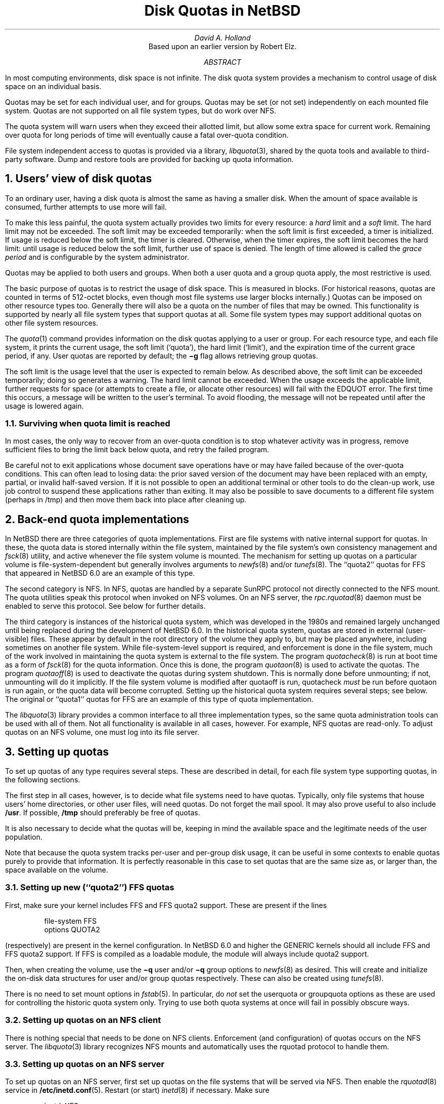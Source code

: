.\"	$NetBSD: quotas.ms,v 1.4.54.2 2012/10/30 18:59:34 yamt Exp $
.\"
.\" Copyright (c) 1983, 1993
.\"	The Regents of the University of California.  All rights reserved.
.\"
.\" Redistribution and use in source and binary forms, with or without
.\" modification, are permitted provided that the following conditions
.\" are met:
.\" 1. Redistributions of source code must retain the above copyright
.\"    notice, this list of conditions and the following disclaimer.
.\" 2. Redistributions in binary form must reproduce the above copyright
.\"    notice, this list of conditions and the following disclaimer in the
.\"    documentation and/or other materials provided with the distribution.
.\" 3. Neither the name of the University nor the names of its contributors
.\"    may be used to endorse or promote products derived from this software
.\"    without specific prior written permission.
.\"
.\" THIS SOFTWARE IS PROVIDED BY THE REGENTS AND CONTRIBUTORS ``AS IS'' AND
.\" ANY EXPRESS OR IMPLIED WARRANTIES, INCLUDING, BUT NOT LIMITED TO, THE
.\" IMPLIED WARRANTIES OF MERCHANTABILITY AND FITNESS FOR A PARTICULAR PURPOSE
.\" ARE DISCLAIMED.  IN NO EVENT SHALL THE REGENTS OR CONTRIBUTORS BE LIABLE
.\" FOR ANY DIRECT, INDIRECT, INCIDENTAL, SPECIAL, EXEMPLARY, OR CONSEQUENTIAL
.\" DAMAGES (INCLUDING, BUT NOT LIMITED TO, PROCUREMENT OF SUBSTITUTE GOODS
.\" OR SERVICES; LOSS OF USE, DATA, OR PROFITS; OR BUSINESS INTERRUPTION)
.\" HOWEVER CAUSED AND ON ANY THEORY OF LIABILITY, WHETHER IN CONTRACT, STRICT
.\" LIABILITY, OR TORT (INCLUDING NEGLIGENCE OR OTHERWISE) ARISING IN ANY WAY
.\" OUT OF THE USE OF THIS SOFTWARE, EVEN IF ADVISED OF THE POSSIBILITY OF
.\" SUCH DAMAGE.
.\"
.\"	@(#)quotas.ms	8.1 (Berkeley) 6/8/93
.\"
.\"
.\" Copyright (c) 2012 The NetBSD Foundation, Inc.
.\" All rights reserved.
.\"
.\" This code is derived from software contributed to The NetBSD Foundation
.\" by David A. Holland.
.\"
.\" Redistribution and use in source and binary forms, with or without
.\" modification, are permitted provided that the following conditions
.\" are met:
.\" 1. Redistributions of source code must retain the above copyright
.\"    notice, this list of conditions and the following disclaimer.
.\" 2. Redistributions in binary form must reproduce the above copyright
.\"    notice, this list of conditions and the following disclaimer in the
.\"    documentation and/or other materials provided with the distribution.
.\"
.\" THIS SOFTWARE IS PROVIDED BY THE NETBSD FOUNDATION, INC. AND CONTRIBUTORS
.\" ``AS IS'' AND ANY EXPRESS OR IMPLIED WARRANTIES, INCLUDING, BUT NOT LIMITED
.\" TO, THE IMPLIED WARRANTIES OF MERCHANTABILITY AND FITNESS FOR A PARTICULAR
.\" PURPOSE ARE DISCLAIMED.  IN NO EVENT SHALL THE FOUNDATION OR CONTRIBUTORS
.\" BE LIABLE FOR ANY DIRECT, INDIRECT, INCIDENTAL, SPECIAL, EXEMPLARY, OR
.\" CONSEQUENTIAL DAMAGES (INCLUDING, BUT NOT LIMITED TO, PROCUREMENT OF
.\" SUBSTITUTE GOODS OR SERVICES; LOSS OF USE, DATA, OR PROFITS; OR BUSINESS
.\" INTERRUPTION) HOWEVER CAUSED AND ON ANY THEORY OF LIABILITY, WHETHER IN
.\" CONTRACT, STRICT LIABILITY, OR TORT (INCLUDING NEGLIGENCE OR OTHERWISE)
.\" ARISING IN ANY WAY OUT OF THE USE OF THIS SOFTWARE, EVEN IF ADVISED OF THE
.\" POSSIBILITY OF SUCH DAMAGE.
.\"
.\"
.\" .EH 'SMM:4-%''Disc Quotas in a \s-2UNIX\s+2 Environment'
.\" .OH 'Disc Quotas in a \s-2UNIX\s+2 Environment''SMM:4-%'
.\" .ND 5th July, 1983
.\" .TL
.\" Disc Quotas in a \s-2UNIX\s+2\s-3\u*\d\s0 Environment
.\" .FS
.\" * UNIX is a trademark of Bell Laboratories.
.\" .FE
.EH 'SMM:4-%''Disk Quotas in NetBSD'
.OH 'Disk Quotas in NetBSD''SMM:4-%'
.ND May 20, 2012
.TL
Disk Quotas in NetBSD
.AU
David A. Holland
.\" (XXX: what's the best way to do this?)
.\" Robert Elz
.AI
Based upon an earlier version by Robert Elz.
.AB
.PP
In most computing environments, disk space is not
infinite.
The disk quota system provides a mechanism
to control usage of disk space on an
individual basis.
.PP
Quotas may be set for each individual user, and for groups.
Quotas may be set (or not set) independently on each mounted file
system.
Quotas are not supported on all file system types, but do work over
NFS.
.PP
The quota system will warn users when they
exceed their allotted limit, but allow some
extra space for current work.
Remaining over quota for long periods of time
will eventually cause a fatal over-quota condition.
.PP
File system independent access to quotas is provided via a library,
\fIlibquota\fP\|(3),
shared by the quota tools and available to third-party software.
Dump and restore tools are provided for backing up quota information.
.AE
.NH 1
Users' view of disk quotas
.PP
To an ordinary user, having a disk quota is almost the same as having
a smaller disk.
When the amount of space available is consumed, further attempts to
use more will fail.
.PP
To make this less painful, the quota system actually provides two
limits for every resource: a
\fIhard\fP
limit and a
\fIsoft\fP
limit.
The hard limit may not be exceeded.
The soft limit may be exceeded temporarily: when the soft limit is
first exceeded, a timer is initialized.
If usage is reduced below the soft limit, the timer is cleared.
Otherwise, when the timer expires, the soft limit becomes the hard
limit: until usage is reduced below the soft limit, further use of
space is denied.
The length of time allowed is called the
\fIgrace period\fP
and is configurable by the system administrator.
.PP
Quotas may be applied to both users and groups.
When both a user quota and a group quota apply, the most restrictive
is used.
.PP
The basic purpose of quotas is to restrict the usage of disk space.
This is measured in blocks.
(For historical reasons, quotas are counted in terms of 512-octet
blocks, even though most file systems use larger blocks internally.)
Quotas can be imposed on other resource types too.
Generally there will also be a quota on the number of files that may
be owned.
This functionality is supported by nearly all file system types that
support quotas at all.
Some file system types may support additional quotas on other file
system resources.
.PP
The
\fIquota\fP\|(1)
command provides information on the disk quotas applying to a user or
group.
For each resource type, and each file system, it prints the current
usage, the soft limit
(`quota'),
the hard limit
(`limit'),
and the expiration time of the current grace period, if any.
User quotas are reported by default; the
\fB\-g\fP
flag allows retrieving group quotas.
.PP
The soft limit is the usage level that the user is expected to remain
below.
As described above, the soft limit can be exceeded temporarily;
.\" XXX: does it really nowadays? I'm not so sure it does...
doing so generates a warning.
The hard limit cannot be exceeded.
When the usage exceeds the applicable limit, further requests for
space (or attempts to create a file, or allocate other resources)
will fail with the
EDQUOT
error.
The first time
this occurs, a message will be written to the user's
terminal.
To avoid flooding, the message will not be repeated until after the
usage is lowered again.
.NH 2 
Surviving when quota limit is reached
.PP
In most cases, the only way to recover from an over-quota
condition is to stop whatever activity was in progress, remove
sufficient files to bring the limit back below quota,
and retry the failed program.
.PP
Be careful not to exit applications whose document save operations
have or may have failed because of the over-quota conditions.
This can often lead to losing data: the prior saved version of the
document may have been replaced with an empty, partial, or invalid
half-saved version.
If it is not possible to open an additional terminal or other tools to
do the clean-up work, use job control to suspend these applications
rather than exiting.
It may also be possible to save documents to a different file system
(perhaps in /tmp)
and then move them back into place after cleaning up.
.NH 1
Back-end quota implementations
.PP
In NetBSD there are three categories of quota implementations.
First are file systems with native internal support for quotas.
In these, the quota data is stored internally within the file system,
maintained by the file system's own consistency management and
\fIfsck\fP\|(8)
utility, and active whenever the file system volume is mounted.
The mechanism for setting up quotas on a particular volume is
file-system-dependent but generally involves arguments to
\fInewfs\fP\|(8)
and/or
\fItunefs\fP\|(8).
The
``quota2''
quotas for
FFS
that appeared in
NetBSD 6.0
are an example of this type.
.PP
The second category is
NFS.
In NFS, quotas are handled by a separate SunRPC protocol not directly
connected to the NFS mount.
The quota utilities speak this protocol when invoked on NFS volumes.
On an NFS server, the
\fIrpc.rquotad\fP\|(8)
daemon must be enabled to serve this protocol.
See below for further details.
.PP
The third category is instances of the historical quota system,
which was developed in the 1980s and remained largely unchanged until
being replaced during the development of
NetBSD 6.0.
In the historical quota system, quotas are stored in external
(user-visible)
files.
These appear by default in the root directory of the volume they apply
to, but may be placed anywhere, including sometimes on another file
system.
While file-system-level support is required, and enforcement is done in
the file system, much of the work involved
in maintaining the quota system is external to the file system.
The program
\fIquotacheck\fP\|(8)
is run at boot time as a form of
\fIfsck\fP\|(8)
for the quota information.
Once this is done, the program
\fIquotaon\fP\|(8)
is used to activate the quotas.
The program
\fIquotaoff\fP\|(8)
is used to deactivate the quotas during system shutdown.
This is normally done before unmounting; if not, unmounting will
do it implicitly.
If the file system volume is modified after quotaoff is run,
quotacheck
\fImust\fP
be run before quotaon is run again, or the quota data will become
corrupted.
Setting up the historical quota system requires several steps; see
below.
The original or
``quota1''
quotas for FFS are an example of this type of quota implementation.
.PP
The
\fIlibquota\fP\|(3)
library provides a common interface to all three implementation types,
so the same quota administration tools can be used with all of them.
Not all functionality is available in all cases, however.
For example, NFS quotas are read-only.
To adjust quotas on an NFS volume, one must log into its file server.
.NH 1
Setting up quotas
.PP
To set up quotas of any type requires several steps.
These are described in detail, for each file system type supporting
quotas, in the following sections.
.PP
The first step in all cases, however, is to decide what file systems
need to have quotas.
Typically, only file systems that house users' home directories,
or other user files, will need quotas.
Do not forget the mail spool.
It may also prove useful to also include
\fB/usr\fR.
If possible, \fB/tmp\fP should preferably be free of quotas.
.PP
It is also necessary to decide what the quotas will be, keeping in
mind the available space and the legitimate needs of the user
population.
.PP
Note that because the quota system tracks per-user and per-group disk
usage, it can be useful in some contexts to enable quotas purely to
provide that information.
It is perfectly reasonable in this case to set quotas that are the
same size as, or larger than, the space available on the volume.
.NH 2
Setting up new
(``quota2'')
FFS quotas
.PP
First, make sure your kernel includes FFS and FFS quota2 support.
These are present if the lines
.DS
file-system  FFS 
options      QUOTA2
.DE
(respectively)
are present in the kernel configuration.
In
NetBSD 6.0
and higher the
GENERIC
kernels should all include FFS and FFS quota2 support.
If FFS is compiled as a loadable module, the module will always
include quota2 support.
.\" .FS
.\" * See also the document ``Building 4.2BSD UNIX Systems with Config''.
.\" .FE
.PP
Then, when creating the volume, use the
\fB\-q\fP user
and/or
\fB\-q\fP group
options to
\fInewfs\fP\|(8)
as desired.
This will create and initialize the on-disk data structures for
user and/or group quotas respectively.
These can also be created using
\fItunefs\fP\|(8).
.PP
There is no need to set mount options in
\fIfstab\fP\|(5).
In particular, do
\fInot\fP
set the
userquota
or
groupquota
options as these are used for controlling the historic quota system
only.
Trying to use both quota systems at once will fail in possibly obscure
ways.
.NH 2
Setting up quotas on an NFS client
.PP
There is nothing special that needs to be done on NFS clients.
Enforcement (and configuration) of quotas occurs on the NFS server.
The
\fIlibquota\fP\|(3)
library recognizes NFS mounts and automatically uses the
rquotad
protocol to handle them.
.NH 2
Setting up quotas on an NFS server
.PP
To set up quotas on an NFS server, first set up quotas on the file
systems that will be served via NFS.
Then enable the
\fIrquotad\fP\|(8)
service
in
\fB/etc/inetd.conf\fP\|(5).
Restart
(or start)
\fIinetd\fP\|(8)
if necessary.
Make sure
.DS
inetd=YES
.DE
is present in
\fB/etc/rc.conf\fP.
This is the default and should not need to be changed explicitly.
.NH 2
Setting up historical
(``quota1'')
FFS quotas
.PP
First, make sure your kernel includes FFS and FFS quota1 support.
These are present if the lines
.DS
file-system  FFS 
options      QUOTA
.DE
(respectively)
are present in the kernel configuration.
In all NetBSD versions the
GENERIC
kernels should include FFS and FFS quota1 support.
If FFS is compiled as a loadable module, the module will always
include quota1 support.
.\" .FS
.\" * See also the document ``Building 4.2BSD UNIX Systems with Config''.
.\" .FE
.PP
Note that it is possible that the historic quota system will be
removed entirely at some point in the future.
This is not presently intended, however.
.PP
No special options are required when creating the file system.
Instead, add the
userquota
and/or
groupquota
options to the file system's entry in
\fIfstab\fP\|(5).
The file system
\fImust\fP
be listed in
\fIfstab\fP\|(5)
for the historical quota system to work.
To use quota files other than the default, use the form
userquota=/path/to/file
and/or
groupquota=/path/to/file
as desired.
The default files are
\fBquota.user\fP
and
\fBquota.group\fP
respectively.
Create empty quota files with
\fItouch\fP\|(1).
.PP
If the file system is not brand new, now run
\fIquotacheck\fP\|(8)
on it.
(The file system must be mounted for this step.
Be sure nothing else is writing to the file system during this time.)
.PP
Now run
\fIquotaon\fP\|(8)
on the file system.
.PP
You must also make sure that the setting
.DS
quota=YES
.DE
is present in
\fB/etc/rc.conf\fP.
This is the default and should not need to be changed explicitly.
This setting causes
\fIquotacheck\fP\|(8)
and
\fIquotaon\fP\|(8)
to be run at system boot time.
.NH 2
Setting up historical quotas on other file system types
.PP
In theory, the historical quota system can also be used on
LFS
and
ext2fs
file systems.
The procedure for this is the same as for FFS.
.PP
There is definitely at least some code present to support quotas on
LFS; however, as of this writing it is believed that quotas do not
actually work with either LFS or ext2fs.
.NH 1
Quota administration
.PP
After the quota system has been set up, and also on a continuing basis
as users come and go and their requirements change, the actual limit
values need to be configured.
This is done with the
\fIedquota\fP\|(8)
command.
.PP
In cases where large classes of users are to be given the same quota
settings, the
\fB\-p\fP
option of
\fIedquota\fP\|(8)
can be used to streamline the process.
.PP
There is also a
\fIdefault\fP
entry.
Users (or groups) whose quotas have not been set explicitly are
subjected to the default quotas instead.
.PP
The
\fIquota\fP\|(1)
command can be used to inspect an individual user or group's quotas
across all file systems.
The
\fIrepquota\fP\|(8)
command can be used to retrieve quotas across all users or groups on a
per-file-system basis.
.NH 2
Administrative considerations for native quotas
.PP
The
\fIquotacheck\fP\|(8),
\fIquotaon\fP\|(8),
and
\fIquotaoff\fP\|(8)
programs cannot be used with native quotas.
They will fail if run.
.PP
To avoid confusion be sure not to use the
userquota
or
groupquota
options in
\fIfstab\fP\|(5)
on a file system with native quotas.
Due to implementation quirks of the historic quota system, using these
options will not necessarily cause errors at mount time, but may confuse
\fIquotacheck\fP\|(8)
and/or
\fIquotaon\fP\|(8)
and produce bizarre results.
.PP
Native quotas do not require
\fIquotacheck\fP\|(8)
and thus can be much faster at boot time.
In particular, the native FFS quotas used in conjunction with WAPBL
journaling are themselves journaled and require only a journal replay
after a crash.
.PP
Note however that native FFS quotas are not backward-compatible to
older NetBSD installations.
As of this writing they are also not understood by FreeBSD's FFS
implementation.
.PP
There is currently no way to temporarily suspend enforcement of native
quotas.
.NH 2
Administrative considerations for NFS quotas
.PP
Most quota administration should
(must)
be done on the NFS server by working with the volumes being served.
The
rquotad
protocol is very limited and supports only the most basic operations.
Notably,
\fIrepquota\fP\|(8)
does not work on NFS volumes.
.NH 2
Administrative considerations for historic quotas
.PP
The historic quota system does not support all of the possible
functionality.
There is no separate default entry, and the grace period cannot be
configured individually; instead, one grace period is configured for
all users.
.PP
In the historic quota system the default values and the global grace
period are stored in the quota entry for UID 
(or GID)
0.
This scheme partly shows through to the quota tools.
It is also possible to attempt to establish quota configurations that
cannot be represented.
These will fail.
\fIedquota\fP\|(8)
attempts to detect these before submitting changes to the kernel in
order to offer a cogent error message; however, it may not always
succeed.
.PP
Before
\fIquotaon\fP\|(8)
is run, the quota information is not accessible to the kernel.
The
\fIlibquota\fP\|(3)
library detects this case and falls back to direct access to the quota
files.
This should be fully transparent but it is possible that glitches may
arise.
.PP
It is possible to temporarily disable quota enforcement by using
\fIquotaoff\fP\|(8).
However, this also disables usage tracking.
Consequently, if this is done while the system is live, it is in
general necessary to run
\fIquotacheck\fP\|(8)
to correct the usage information before running
\fIquotaon\fP\|(8)
again, and the file system must be idle between the time quotacheck is
started and the time quotaon completes.
Otherwise the usage information in the quota files will go out of sync
with the file system.
This can lead to improper behavior later on, and in some cases may
cause panics.
.PP
The historical quota system is 32-bit and thus cannot cope with quotas
or usage amounts that cannot be represented in a 32-bit value.
Use native quotas on large volumes.
.NH 1
Backups
.PP
While the disk usage information in the quota data can be
reconstructed by scanning the file system
(this is what quotacheck does),
the configured quotas themselves are system configuration that should
in general be backed up.
With the historical quota system, the quota information is stored in
regular files and is backed up in the normal way like other files.
However, with native quotas, the quota information is hidden inside
the file system and additional steps are necessary to back it up.
.PP
The
\fIquotadump\fP\|(8)
and
\fIquotarestore\fP\|(8)
programs are provided for this purpose.
.PP
The
\fIquotadump\fP\|(8)
program is the same as
\fIrepquota\fP\|(8)
with the
\fB-x\fP
option.
It produces a complete tabular dump of the quota settings on the
selected file system.
This dump file can be saved on backup media.
.PP
The
\fIquotarestore\fP\|(8)
reads a dump file produced by
\fIquotadump\fP\|(8)
and enters the configured quota information into the selected file
system.
It can be used to restore from backup, or to migrate quotas from one
volume to another.
.NH 1
Migrating to the new native FFS quota implementation
.PP
The procedure for migrating from the historical
(``quota1'')
FFS quotas to the native
(``quota2'')
FFS quotas is as follows.
.PP
First, make sure the volume being migrated is fully backed up.
This is important in case something goes wrong.
.PP
Now, drop to single user mode.
Then, dump the existing quota information with
\fIquotadump\fP\|(8).
Save the dump file someplace safe, i.e. not in
\fB/tmp\fP,
in case it becomes necessary to reboot.
.PP
Unmount the volume.
Edit
\fB/etc/fstab\fP
and remove the
userquota
and/or
groupquota
options.
Leave the old quota files in place for now; they will do no harm.
.PP
Use
\fItunefs\fP\|(8)
to add native quotas to the file system.
If the volume is very old you might first need to update the
superblock.
.PP
Mount the file system.
Use
\fIquotarestore\fP\|(8)
to load the dump file into the new quota system.
.PP
Confirm using
\fIrepquota\fP\|(8)
and/or
\fIquota\fP\|(1)
and/or by explicit testing
that the quotas have been loaded and the new quota system is behaving
as intended.
If paranoid, reboot and test again as a precaution.
.PP
Once you are fully satisfied, preferably after a few days' usage,
delete or archive the old quota files and the dump file used for
transition.
.PP
Remember to set up backup procedures for the quota data.
.NH 1
Summary of changes from the historic to new/native FFS quota implementations
.PP
Quotas are set up with newfs or tunefs, rather than by editing fstab
and running quotacheck.
.PP
The quotacheck, quotaon, and quotaoff tools are not used.
Repair is done with fsck instead.
.PP
The quotas are integrated with WAPBL journaling, allowing fast crash
recovery.
.PP
The userquota and groupquota mount options are not used.
.PP
The grace period is per-user instead of global.
.PP
The defaults do not overlap with the id 0 quota entry.
.NH 1
Some implementation details for the historic quotas
.PP
The data in the quota files is an array of
dquot
structures, indexed by id
(UID or GID).
There is an entry for every id on the system, whether or not
a quota is configured for that id.
If the id space is sparse, then the file may have holes in it.
Copying the files will fill in the holes, so it is best to avoid this.
.PP
The
userquota
and
groupquota
options are actually ignored by
\fImount\fP\|(8).
They are instead found at run time by the quota tools
(actually by libquota);
this is why file systems using historic quotas must be listed in
\fB/etc/fstab\fP.
.PP
The kernel is informed of the existence and identities of the quota
files by the
\fIquotaon\fP\|(8)
utility.
Until this point
(e.g. while quotacheck is running)
the kernel does not know which volumes are supposed to have quotas and
which are not.
.PP
When quotas are turned on,
the kernel reads the quota entries for each user
(or group)
currently active, and then the quota entries needed for any files open
owned by users
(or groups)
who are not currently active.
Each subsequent open of a file on the file system will
be accompanied by a pairing with its quota information.
In most cases this information will be retained in core,
either because the user who owns the file is running some
process, because other files are open owned by the same
user, or because some file (perhaps this one) was recently
accessed.
In memory, the quota information is kept hashed by id
and file system, and retained in an LRU chain so recently
released data can be easily reclaimed.
Information about those users whose last process has
recently terminated is also retained in this way.
.PP
Each time a block is accessed or released, and each time an inode
is allocated or freed, the quota system gets told
about it, and in the case of allocations, gets the
opportunity to object.
.\" .PP
.\" Measurements have shown
.\" that the quota code uses a very small percentage of the system
.\" CPU time consumed in writing a new block to disk.
.NH 1
History and acknowledgments
.PP
The historic quota system was loosely based upon a very
early scheme implemented at the University of New South
Wales, and Sydney University in the mid 70's. That system
implemented a single combined limit for both files and blocks
on all file systems.
.PP
A later system was implemented at the University of Melbourne
by Robert Elz, but was not kept highly accurately.
For example, chown did not affect quotas, nor did I/O to a file
owned by a different user.
.PP
The historic quota system was put into place
in January 1982 at Melbourne.
.\" It is actually just a small part of a much broader resource
.\" control scheme, which is capable of controlling almost
.\" anything that is usually uncontrolled in UNIX. The rest
.\" of this is, as yet, still in a state where it is far too
.\" subject to change to be considered for distribution.
.PP
For the 4.2BSD release, much work was done to clean
up and sanely incorporate the quota code by Sam Leffler and
Kirk McKusick at The University of California at Berkeley.
.PP
The historic quota system has remained in use
(with only minor modifications)
through many BSD releases and versions from then right up until 2011,
and remains available.
.PP
In 2011, Manuel Bouyer implemented a new quota system for FFS
with the properties described above
(in-FS, journaled, etc.)
and reworked the kernel interface.
That interface was later withdrawn.
In 2012 David A. Holland implemented a simpler kernel interface and
more comprehensive quota library and reworked the quota tools to be
file-system-independent.
This material first appeared in
NetBSD 6.0.
